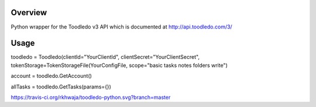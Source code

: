 Overview
========
Python wrapper for the Toodledo v3 API which is documented at http://api.toodledo.com/3/

Usage
=====

.. code:: python

.. image:: https://travis-ci.org/rkhwaja/toodledo-python.svg?branch=master

toodledo = Toodledo(clientId="YourClientId", clientSecret="YourClientSecret", tokenStorage=TokenStorageFile(YourConfigFile, scope="basic tasks notes folders write")

account = toodledo.GetAccount()

allTasks = toodledo.GetTasks(params={})

https://travis-ci.org/rkhwaja/toodledo-python.svg?branch=master